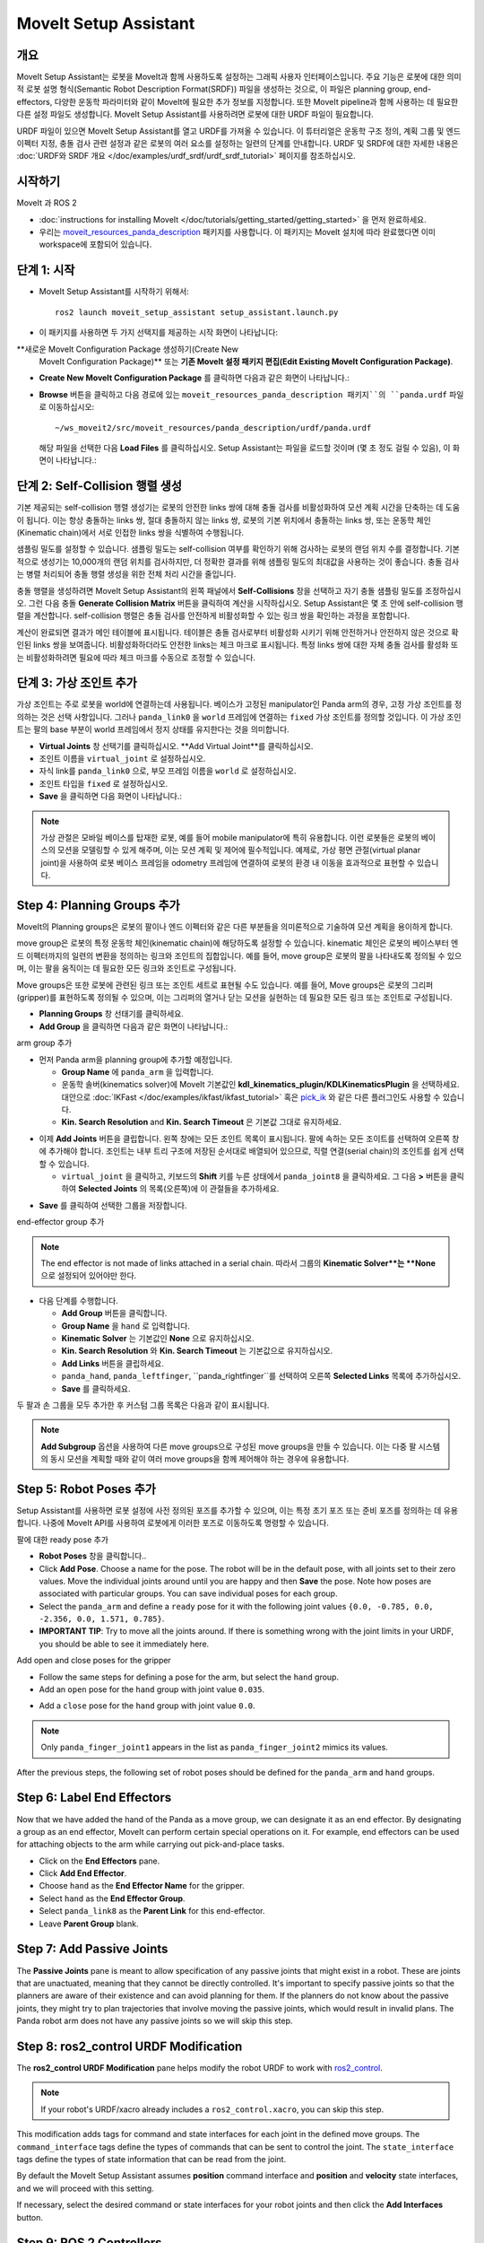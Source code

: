 MoveIt Setup Assistant
========================

.. image:: setup_assistant_launch.png
   :width: 700px
   :align: center

개요
--------
MoveIt Setup Assistant는 로봇을 MoveIt과 함께 사용하도록 설정하는 그래픽 사용자 인터페이스입니다.
주요 기능은 로봇에 대한 의미적 로봇 설명 형식(Semantic Robot Description Format(SRDF)) 파일을 생성하는 것으로, 이 파일은 planning group, end-effectors, 다양한 운동학 파라미터와 같이 MoveIt에 필요한 추가 정보를 지정합니다.
또한 MoveIt pipeline과 함께 사용하는 데 필요한 다른 설정 파일도 생성합니다.
MoveIt Setup Assistant를 사용하려면 로봇에 대한 URDF 파일이 필요합니다.

URDF 파일이 있으면 MoveIt Setup Assistant를 열고 URDF를 가져올 수 있습니다.
이 튜터리얼은 운동학 구조 정의, 계획 그룹 및 엔드 이펙터 지정, 충돌 검사 관련 설정과 같은 로봇의 여러 요소를 설정하는 일련의 단계를 안내합니다.
URDF 및 SRDF에 대한 자세한 내용은 :doc:`URDF와 SRDF 개요 </doc/examples/urdf_srdf/urdf_srdf_tutorial>` 페이지를 참조하십시오.

시작하기
---------------

MoveIt 과 ROS 2

* :doc:`instructions for installing MoveIt </doc/tutorials/getting_started/getting_started>` 을 먼저 완료하세요.

* 우리는 `moveit_resources_panda_description <https://github.com/ros-planning/moveit_resources/tree/humble/panda_description>`_ 패키지를 사용합니다. 이 패키지는 MoveIt 설치에 따라 완료했다면 이미 workspace에 포함되어 있습니다.

단계 1: 시작
-------------

* MoveIt Setup Assistant를 시작하기 위해서: ::

   ros2 launch moveit_setup_assistant setup_assistant.launch.py

* 이 패키지를 사용하면 두 가지 선택지를 제공하는 시작 화면이 나타납니다:
**새로운 MoveIt Configuration Package 생성하기(Create New
  MoveIt Configuration Package)** 또는 **기존 MoveIt 설정 패키지 편집(Edit Existing MoveIt
  Configuration Package)**.

* **Create New MoveIt Configuration Package** 를 클릭하면
  다음과 같은 화면이 나타납니다.:

.. image:: setup_assistant_create_package.png
   :width: 700px
   :align: center

* **Browse** 버튼을 클릭하고 다음 경로에 있는 ``moveit_resources_panda_description 패키지``의 ``panda.urdf`` 파일로 이동하십시오: ::

   ~/ws_moveit2/src/moveit_resources/panda_description/urdf/panda.urdf

  해당 파일을 선택한 다음 **Load Files** 를 클릭하십시오. Setup Assistant는 파일을 로드할 것이며 (몇 초 정도 걸릴 수 있음),
  이 화면이 나타납니다.:

.. image:: setup_assistant_load_panda_urdf.png
   :width: 700px
   :align: center

단계 2: Self-Collision 행렬 생성
--------------------------------------

기본 제공되는 self-collision 행렬 생성기는 로봇의 안전한 links 쌍에 대해 충돌 검사를 비활성화하여 모션 계획 시간을 단축하는 데 도움이 됩니다.
이는 항상 충돌하는 links 쌍, 절대 충돌하지 않는 links 쌍, 로봇의 기본 위치에서 충돌하는 links 쌍, 또는 운동학 체인(Kinematic chain)에서 서로 인접한 links 쌍을 식별하여 수행됩니다.

샘플링 밀도를 설정할 수 있습니다. 샘플링 밀도는 self-collision 여부를 확인하기 위해 검사하는 로봇의 랜덤 위치 수를 결정합니다.
기본적으로 생성기는 10,000개의 랜덤 위치를 검사하지만, 더 정확한 결과를 위해 샘플링 밀도의 최대값을 사용하는 것이 좋습니다.
충돌 검사는 병렬 처리되어 충돌 행렬 생성을 위한 전체 처리 시간을 줄입니다.

충돌 행렬을 생성하려면 MoveIt Setup Assistant의 왼쪽 패널에서 **Self-Collisions** 창을 선택하고 자기 충돌 샘플링 밀도를 조정하십시오.
그런 다음 충돌 **Generate Collision Matrix** 버튼을 클릭하여 계산을 시작하십시오.
Setup Assistant은 몇 초 안에 self-collision 행렬을 계산합니다.
self-collision 행렬은 충돌 검사를 안전하게 비활성화할 수 있는 링크 쌍을 확인하는 과정을 포함합니다.

.. image:: collision_matrix/setup_assistant_panda_collision_matrix.png
   :width: 700px
   :align: center

계산이 완료되면 결과가 메인 테이블에 표시됩니다.
테이블은 충돌 검사로부터 비활성화 시키기 위해 안전하거나 안전하지 않은 것으로 확인된 links 쌍을 보여줍니다.
비활성화하더라도 안전한 links는 체크 마크로 표시됩니다. 특정 links 쌍에 대한 자체 충돌 검사를 활성화 또는 비활성화하려면 필요에 따라 체크 마크를 수동으로 조정할 수 있습니다.

.. image:: collision_matrix/setup_assistant_panda_collision_matrix_done.png
   :width: 700px
   :align: center

단계 3: 가상 조인트 추가
--------------------------
가상 조인트는 주로 로봇을 world에 연결하는데 사용됩니다.
베이스가 고정된 manipulator인 Panda arm의 경우, 고정 가상 조인트를 정의하는 것은 선택 사항입니다. 그러나 ``panda_link0`` 을 ``world`` 프레임에 연결하는 ``fixed`` 가상 조인트를 정의할 것입니다. 이 가상 조인트는 팔의 base 부분이 world 프레임에서 정지 상태를 유지한다는 것을 의미합니다.

* **Virtual Joints** 창 선택기를 클릭하십시오. **Add Virtual Joint**를 클릭하십시오.

* 조인트 이름을 ``virtual_joint`` 로 설정하십시오.

* 자식 link를 ``panda_link0`` 으로, 부모 프레임 이름을 ``world`` 로 설정하십시오.

* 조인트 타입을 ``fixed`` 로 설정하십시오.

* **Save** 을 클릭하면 다음 화면이 나타납니다.:

.. image:: setup_assistant_panda_virtual_joints.png
   :width: 700px
   :align: center

.. note:: 가상 관절은 모바일 베이스를 탑재한 로봇, 예를 들어 mobile manipulator에 특히 유용합니다. 이런 로봇들은 로봇의 베이스의 모션을 모델링할 수 있게 해주며, 이는 모션 계획 및 제어에 필수적입니다. 예제로, 가상 평면 관절(virtual planar joint)을 사용하여 로봇 베이스 프레임을 odometry 프레임에 연결하여 로봇의 환경 내 이동을 효과적으로 표현할 수 있습니다.

Step 4: Planning Groups 추가
---------------------------------

MoveIt의 Planning groups은 로봇의 팔이나 엔드 이펙터와 같은 다른 부분들을 의미론적으로 기술하여 모션 계획을 용이하게 합니다.

move group은 로봇의 특정 운동학 체인(kinematic chain)에 해당하도록 설정할 수 있습니다. kinematic 체인은 로봇의 베이스부터 엔드 이펙터까지의 일련의 변환을 정의하는 링크와 조인트의 집합입니다. 예를 들어, move group은 로봇의 팔을 나타내도록 정의될 수 있으며, 이는 팔을 움직이는 데 필요한 모든 링크와 조인트로 구성됩니다.

Move groups은 또한 로봇에 관련된 링크 또는 조인트 세트로 표현될 수도 있습니다.
예를 들어, Move groups은 로봇의 그리퍼(gripper)를 표현하도록 정의될 수 있으며, 이는 그리퍼의 열거나 닫는 모션을 실현하는 데 필요한 모든 링크 또는 조인트로 구성됩니다.

* **Planning Groups** 창 선태기를 클릭하세요.

* **Add Group** 을 클릭하면 다음과 같은 화면이 나타납니다.:

.. image:: planning_groups/setup_assistant_panda_planning_groups.png
   :width: 700px
   :align: center

arm group 추가

* 먼저 Panda arm을 planning group에 추가할 예정입니다.

  * **Group Name** 에 ``panda_arm`` 을 입력합니다.

  * 운동학 솔버(kinematics solver)에 MoveIt 기본값인 **kdl_kinematics_plugin/KDLKinematicsPlugin** 을 선택하세요.
    대안으로 :doc:`IKFast </doc/examples/ikfast/ikfast_tutorial>` 혹은 `pick_ik <https://github.com/PickNikRobotics/pick_ik>`_ 와 같은 다른 플러그인도 사용할 수 있습니다.

  * **Kin. Search Resolution** and **Kin. Search Timeout** 은 기본값 그대로 유지하세요.

.. image:: planning_groups/setup_assistant_panda_arm_group.png
   :width: 700px
   :align: center

* 이제 **Add Joints** 버튼을 클립합니다. 왼쪽 창에는 모든 조인트 목록이 표시됩니다. 팔에 속하는 모든 조이트를 선택하여 오른쪽 창에 추가해야 합니다. 조인트는 내부 트리 구조에 저장된 순서대로 배열되어 있으므로, 직렬 연결(serial chain)의 조인트를 쉽게 선택할 수 있습니다.

  * ``virtual_joint`` 을 클릭하고, 키보드의 **Shift** 키를 누른 상태에서  ``panda_joint8`` 을 클릭하세요.  그 다음 **>** 버튼을 클릭하여 **Selected Joints** 의 목록(오른쪽)에 이 관절들을 추가하세요.

.. image:: planning_groups/setup_assistant_panda_arm_group_joints.png
   :width: 700px
   :align: center

* **Save** 를 클릭하여 선택한 그룹을 저장합니다.

.. image:: planning_groups/setup_assistant_panda_arm_group_saved.png
   :width: 700px
   :align: center

end-effector group 추가

.. image:: planning_groups/setup_assistant_panda_hand_group.png
   :width: 700px
   :align: center

.. note:: The end effector is not made of links attached in a serial chain.
   따라서 그룹의 **Kinematic Solver**는 **None** 으로 설정되어 있어야만 한다.

* 다음 단계를 수행합니다.

  * **Add Group** 버튼을 클릭합니다.

  * **Group Name** 을 ``hand`` 로 입력합니다.

  * **Kinematic Solver** 는 기본값인 **None** 으로 유지하십시오.

  * **Kin. Search Resolution** 와 **Kin. Search Timeout** 는 기본값으로 유지하십시오.

  * **Add Links** 버튼을 클립하세요.

  * ``panda_hand``, ``panda_leftfinger``, ``panda_rightfinger``를 선택하여 오른쪽 **Selected Links** 목록에 추가하십시오.

  * **Save** 를 클릭하세요.

.. image:: planning_groups/setup_assistant_panda_hand_group_links.png
   :width: 700px
   :align: center

두 팔과 손 그룹을 모두 추가한 후 커스텀 그룹 목록은 다음과 같이 표시됩니다.

.. image:: planning_groups/setup_assistant_panda_planning_groups_done.png
   :width: 700px
   :align: center


.. note:: **Add Subgroup** 옵션을 사용하여 다른 move groups으로 구성된 move groups을 만들 수 있습니다.
   이는 다중 팔 시스템의 동시 모션을 계획할 때와 같이 여러 move groups을 함께 제어해야 하는 경우에 유용합니다.

Step 5: Robot Poses 추가
---------------------------

Setup Assistant를 사용하면 로봇 설정에 사전 정의된 포즈를 추가할 수 있으며,
이는 특정 초기 포즈 또는 준비 포즈를 정의하는 데 유용합니다.
나중에 MoveIt API를 사용하여 로봇에게 이러한 포즈로 이동하도록 명령할 수 있습니다.

팔에 대한 ready pose 추가

* **Robot Poses** 창을 클릭합니다..

* Click **Add Pose**. Choose a name for the pose. The robot will be
  in the default pose, with all joints set to their zero values.
  Move the individual joints around until you are happy and then
  **Save** the pose. Note how poses are associated with particular
  groups. You can save individual poses for each group.

* Select the ``panda_arm`` and define a ``ready`` pose for it with the following joint values ``{0.0, -0.785, 0.0, -2.356, 0.0, 1.571, 0.785}``.

* **IMPORTANT TIP**: Try to move all the joints around. If there is
  something wrong with the joint limits in your URDF, you should be able
  to see it immediately here.

.. image:: predefined_poses/setup_assistant_panda_predefined_arm_pose.png
   :width: 700px

Add open and close poses for the gripper

* Follow the same steps for defining a pose for the arm, but select the ``hand`` group.

* Add an ``open`` pose for the ``hand`` group with joint value ``0.035``.

.. image:: predefined_poses/setup_assistant_panda_predefined_hand_open_pose.png
   :width: 700px

* Add a ``close`` pose for the ``hand`` group with joint value ``0.0``.

.. image:: predefined_poses/setup_assistant_panda_predefined_hand_close_pose.png
   :width: 700px

.. note:: Only ``panda_finger_joint1`` appears in the list as ``panda_finger_joint2`` mimics its values.

After the previous steps, the following set of robot poses should be defined for the ``panda_arm`` and ``hand`` groups.

.. image:: predefined_poses/setup_assistant_panda_predefined_poses_done.png
   :width: 700px

Step 6: Label End Effectors
---------------------------

Now that we have added the hand of the Panda as a move group, we can designate it
as an end effector. By designating a group as an end effector, MoveIt can perform certain special operations on it.
For example, end effectors can be used for attaching objects to the arm while carrying out pick-and-place tasks.

* Click on the **End Effectors** pane.

* Click **Add End Effector**.

* Choose ``hand`` as the **End Effector Name** for the gripper.

* Select ``hand`` as the **End Effector Group**.

* Select ``panda_link8`` as the **Parent Link** for this end-effector.

* Leave **Parent Group** blank.

.. image:: setup_assistant_panda_add_end_effector.png
   :width: 700px

Step 7: Add Passive Joints
--------------------------

The **Passive Joints** pane is meant to allow specification of any passive
joints that might exist in a robot. These are joints that are unactuated,
meaning that they cannot be directly controlled. It's important to specify
passive joints so that the planners are aware of their existence and can avoid
planning for them. If the planners do not know about the passive joints, they
might try to plan trajectories that involve moving the passive joints, which would
result in invalid plans. The Panda robot arm does not have any passive joints so we will skip this step.

Step 8: ros2_control URDF Modification
--------------------------------------

The **ros2_control URDF Modification** pane helps modify the robot URDF to work with
`ros2_control <https://control.ros.org/master/index.html>`_.

.. note:: If your robot's URDF/xacro already includes a ``ros2_control.xacro``, you can skip this step.

This modification adds tags for command and state interfaces for each joint in the defined move groups.
The ``command_interface`` tags define the types of commands that can be sent to control the joint.
The ``state_interface`` tags define the types of state information that can be read from the joint.

By default the MoveIt Setup Assistant assumes **position** command interface
and **position** and **velocity** state interfaces, and we will proceed with this setting.

.. image:: ros2_control/setup_assistant_ros2_control_tags.png
   :width: 700px

If necessary, select the desired command or state interfaces for your robot joints and
then click the **Add Interfaces** button.

Step 9: ROS 2 Controllers
-------------------------

ROS 2 Control is a framework for real-time control of robots,
designed to manage and simplify the integration of new robot hardware.
For more details, please look at `ros2_control <https://control.ros.org/master/index.html>`_ documentation.

**ROS 2 Controllers** pane can be used to auto generate simulated controllers to actuate the robot joints.

.. image:: ros2_controllers/setup_assistant_ros2_controllers.png
   :width: 700px

Add the arm controllers

* Click on the **ROS 2 Controllers** pane selector.

* Click on **Add Controller** and you should see the following screen:

* We will first add Panda arm joint trajectory controller.

* Enter **Controller Name** as ``panda_arm_controller``.

* Choose **joint_trajectory_controller/JointTrajectoryController** as the controller type

.. image:: ros2_controllers/setup_assistant_panda_arm_ros2_controller_type.png
   :width: 700px

* Next, we need to choose the controller joints. Joints can be added individually or by move group.

* Now, click on **Add Planning Group Joints**.

* Choose the ``panda_arm`` group from the **Available Groups** tab and add it to the **Selected Groups**.

* Click **Save** to save the selected controller.

.. image:: ros2_controllers/setup_assistant_panda_arm_ros2_controller_group.png
   :width: 700px

Add the hand controllers

* Follow the same steps for the arm, but choose **position_controllers/GripperActionController**

.. image:: ros2_controllers/setup_assistant_hand_ros2_controller_type.png
   :width: 700px

* Choose ``hand`` group from the **Available Groups** tab and add it to the **Selected Groups**.

* Click **Save** to save the selected controller.

.. image:: ros2_controllers/setup_assistant_hand_ros2_controller_group.png
   :width: 700px

After selecting the arm and hand controllers, the controllers list should be as follows.

.. image:: ros2_controllers/setup_assistant_ros2_controllers_done.png
   :width: 700px

Step 10: MoveIt Controllers
---------------------------

MoveIt requires trajectory controllers with a ``FollowJointTrajectoryAction`` interface for
executing planned trajectories. This interface sends the generated trajectory to the robot ROS 2 Controllers.

The **MoveIt Controllers** pane can be used to auto-generate the controllers to be used by the MoveIt controller manager.
Ensure that the controller names match those configured in the previous ROS 2 controller step.
The user interface for this step is similar to the previous one.

.. image:: moveit_controllers/setup_assistant_moveit_controllers.png
   :width: 700px

Add the arm MoveIt controllers

* Click on the **MoveIt Controllers** pane selector.

* Click on **Add Controller** to create a new arm controller.

* Enter **Controller Name** as ``panda_arm_controller``.

* Choose **FollowJointTrajectory** Controller Type.

* Choose the controller joints with the ``panda_arm`` planning group.

* Save the controller.

.. image:: moveit_controllers/setup_assistant_panda_arm_moveit_controller_type.png
   :width: 700px


Add the hand MoveIt controllers

* Click on **Add Controller** to create a new controller.

* Enter **Controller Name** as ``hand_controller``.

* Choose **Gripper Command** Controller Type.

* Choose the controller joints with the ``hand`` planning group.

* Save the controller.

.. image:: moveit_controllers/setup_assistant_hand_moveit_controller_type_gripper.png
   :width: 700px

After completing the previous steps, the MoveIt Controllers list for the arm and hand should appear as follows.

.. image:: moveit_controllers/setup_assistant_moveit_controllers_done_gripper.png
   :width: 700px

Step 11: Perception
-------------------

The Perception tab in the Setup Assistant is used to configure the settings
for 3D sensors used by the robot. These settings are saved in a YAML configuration file named **sensors_3d.yaml**.

In case of **sensors_3d.yaml** was not needed, choose **None** and proceed to the next step.

.. image:: perception/setup_assistant_panda_3d_perception.png
   :width: 700px

To generate **point_cloud** configuration parameters, see the following example:

.. note:: This configuration is not valid for the Panda robot arm because it does not have a ``head_mounted_kinect`` camera.

.. image:: perception/setup_assistant_panda_3d_perception_point_cloud.png
   :width: 700px

For more details about those parameters please refer to the :doc:`Perception Pipeline tutorial </doc/examples/perception_pipeline/perception_pipeline_tutorial>`.

Step 12: Launch Files
---------------------

In the **Launch Files** pane, you can view the list of launch files that will be generated.
The default options are usually sufficient, but if you have specific requirements for your application,
you can make changes as necessary. Click on each of the files to view a summary of their functionality.

.. image:: setup_assistant_launch_files.png
   :width: 700px

Step 13: Add Author Information
--------------------------------

Colcon requires author information for publishing purposes.

* Click on the **Author Information** pane.
* Enter your name and email address.


Step 14: Generate Configuration Files
--------------------------------------

You are almost there. One last step - generating all the configuration
files that you will need to start using MoveIt.

* Click on the **Configuration Files** pane. Choose a location and
  name for the ROS 2 package that will be generated containing your new
  set of configuration files. Click **Browse**, select a good
  location (for example, your ROS 2 workspace's src directory), click **Create Folder**, call it
  ``panda_moveit_config``, and click **Open**. All generated files will go directly into the
  directory you have chosen.

* Click on the **Generate Package** button. The Setup Assistant will
  now generate a set of launch and config files into the
  directory of your choice. All the generated files will appear in the
  files to be generated tab and you can click on each of them for a
  description of what they do. For more information on the generated files,
  see :doc:`the Configuration section in the documentation </doc/examples/examples>`.

.. image:: setup_assistant_done.png
   :width: 700px

Congratulations! You are now done generating the configuration files you need for MoveIt.

Build the panda_moveit_config package and run the demo
------------------------------------------------------
To build only the generated ``panda_moveit_config`` package and run the demo, follow these steps. ::

   cd ~/ws_moveit2
   colcon build --packages-select panda_moveit_config
   source install/setup.bash

Start the MoveIt demo to interactively plan and execute motions for the robot in RViz. ::

   ros2 launch moveit_resources_panda_moveit_config demo.launch.py

Check out this `brief YouTube video <https://youtu.be/f__udZlnTdM>`_ for an example of how to
command the robot to move to the pre-defined ``ready`` pose and execute ``open`` and ``close`` motions on the hand.

What's Next
-----------

Get Started with MoveIt Motion Planning using RViz

* Learn how to use the generated configuration files to plan and visualize motion with MoveIt in RViz.
  Check out the :doc:`MoveIt Quickstart in Rviz tutorial </doc/tutorials/quickstart_in_rviz/quickstart_in_rviz_tutorial>` for a step-by-step guide.

Write Your First C++ MoveIt Application

* Write your first C++ application using MoveIt with :doc:`this tutorial </doc/tutorials/your_first_project/your_first_project>`,
  and familiarize yourself with the ``MoveGroupInterface`` and use it to plan, execute, and visualize motion plans for your robot from :doc:`this example </doc/examples/move_group_interface/move_group_interface_tutorial>`.

URDF vs SRDF: Understand the Differences

* See the :doc:`URDF and SRDF </doc/examples/urdf_srdf/urdf_srdf_tutorial>` page for more
  details on the components of the URDF and SRDF mentioned in this tutorial.

Explore available Inverse Kinematics Solvers

* Alternative IK solvers to the default KDL solver are available.
  For more information, refer to :doc:`IKFast </doc/examples/ikfast/ikfast_tutorial>` and `pick_ik <https://github.com/PickNikRobotics/pick_ik>`_.
